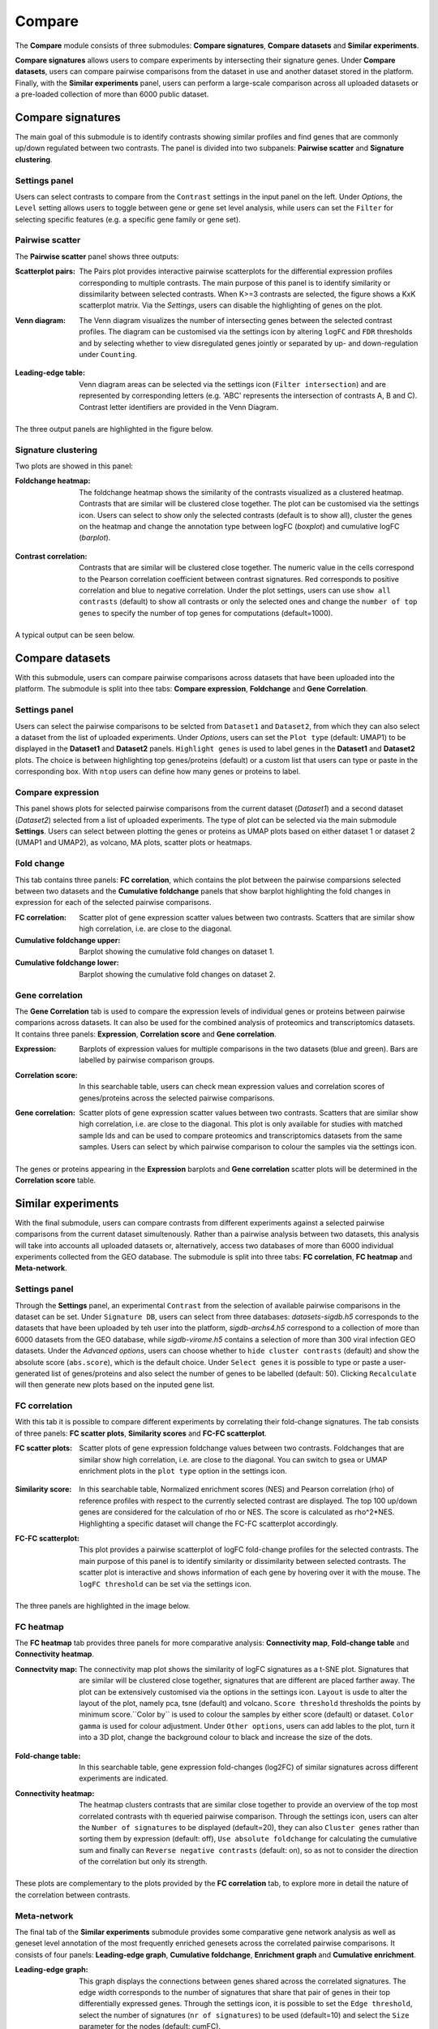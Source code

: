 .. _Compare:


Compare
================================================================================

The **Compare** module consists of three submodules: **Compare signatures**, 
**Compare datasets** and **Similar experiments**.

**Compare signatures** allows users to compare experiments by intersecting 
their signature genes. Under **Compare datasets**, users can compare pairwise comparisons from the dataset in use and another dataset stored in the platform. Finally, with the **Similar experiments** panel, users can perform a large-scale comparison across all uploaded datasets or a pre-loaded collection of more than 6000 public dataset.


Compare signatures
--------------------------------------------------------------------------------

The main goal of this submodule is to identify contrasts showing similar profiles and 
find genes that are commonly up/down regulated between two contrasts. The panel is 
divided into two subpanels: **Pairwise scatter** and **Signature clustering**.
    

Settings panel
~~~~~~~~~~~~~~~~~~~~~~~~~~~~~~~~~~~~~~~~~~~~~~~~~~~~~~~~~~~~~~~~~~~~~~~~~~~~~~~~
Users can select contrasts to compare from the ``Contrast`` settings
in the input panel on the left. Under *Options*, the ``Level`` setting allows users 
to toggle between gene or gene set level analysis, while users can set the ``Filter`` for
selecting specific features (e.g. a specific gene family or gene set). 

.. figure:: figures_v3/SIG_settings.png
    :align: center
    :width: 20%


Pairwise scatter
~~~~~~~~~~~~~~~~~~~~~~~~~~~~~~~~~~~~~~~~~~~~~~~~~~~~~~~~~~~~~~~~~~~~~~~~~~~~~~~~
The **Pairwise scatter** panel shows three outputs:

:**Scatterplot pairs**: The Pairs plot provides interactive pairwise scatterplots for the differential expression 
        profiles corresponding to multiple contrasts. The main purpose of this panel is 
        to identify similarity or dissimilarity between selected contrasts. 
        When K>=3 contrasts are selected, the figure shows a KxK scatterplot matrix. 
        Via the *Settings*, users can disable the highlighting of genes on the plot. 

:**Venn diagram**: The Venn diagram visualizes the number of intersecting genes
        between the selected contrast profiles. The diagram can be customised via 
        the settings icon by altering ``logFC`` and ``FDR`` thresholds and by selecting whether to view 
        disregulated genes jointly or separated by up- and down-regulation under ``Counting``.

	.. figure:: figures_v3/SIG_venn_set.png
   		:align: center
   		:width: 20%

:**Leading-edge table**: Venn diagram areas can be selected via the settings icon (``Filter intersection``) and are represented by corresponding letters 
	(e.g. 'ABC' represents the intersection of contrasts A, B and C). Contrast letter identifiers are provided in the Venn Diagram.

	.. figure:: figures_v3/SIG_le_set.png
    		:align: center
    		:width: 25%

The three output panels are highlighted in the figure below.


.. figure:: figures_v3/SIG_scatter.png
    :align: center
    :width: 100%
        

Signature clustering
~~~~~~~~~~~~~~~~~~~~~~~~~~~~~~~~~~~~~~~~~~~~~~~~~~~~~~~~~~~~~~~~~~~~~~~~~~~~~~~~
Two plots are showed in this panel:

:**Foldchange heatmap**: The foldchange heatmap shows the similarity of the contrasts visualized as 
        a clustered heatmap. Contrasts that are similar will be clustered close together.
        The plot can be customised via the settings icon. Users can select to show 
        only the selected contrasts (default is to show all), cluster the genes on the heatmap and 
	change the annotation type between logFC (*boxplot*) and cumulative logFC (*barplot*).

	.. figure:: figures_v3/SIG_heat_set.png
    		:align: center
    		:width: 30%

:**Contrast correlation**: Contrasts that are similar will be clustered close together. The numeric value in the cells correspond to the Pearson correlation coefficient between contrast signatures. Red corresponds to positive correlation and blue to negative correlation.
        Under the plot settings, users can use ``show all contrasts`` (default) to show all contrasts or only the selected ones and change the 
	``number of top genes`` to specify the number of top genes for computations (default=1000).

	.. figure:: figures_v3/SIG_cc_set.png
   		:align: center
    		:width: 30%

A typical output can be seen below.


.. figure:: figures_v3/SIG_cluster_.png
    :align: center
    :width: 100%


Compare datasets
--------------------------------------------------------------------------------

With this submodule, users can compare pairwise comparisons across datasets that have been uploaded into the platform.
The submodule is split into thee tabs: **Compare expression**, **Foldchange** and **Gene Correlation**.


Settings panel
~~~~~~~~~~~~~~~~~~~~~~~~~~~~~~~~~~~~~~~~~~~~~~~~~~~~~~~~~~~~~~~~~~~~~~~~~~~~~~~~
Users can select the pairwise comparisons to be selcted from ``Dataset1`` and ``Dataset2``, from which they can also select a dataset from the list of uploaded experiments. 
Under *Options*, users can set the ``Plot type`` (default: UMAP1) to be displayed in the **Dataset1** and **Dataset2** panels. ``Highlight genes`` is used to label genes in the **Dataset1** and **Dataset2** plots. The choice is between highlighting top genes/proteins (default) or a custom list that users can type or paste in the corresponding box. With ``ntop`` users can define how many genes or proteins to label.


.. figure:: figures_v3/CD_settings.png
    :align: center
    :width: 20%


Compare expression
~~~~~~~~~~~~~~~~~~~~~~~~~~~~~~~~~~~~~~~~~~~~~~~~~~~~~~~~~~~~~~~~~~~~~~~~~~~~~~~~
This panel shows plots for selected pairwise comparisons from the current dataset (*Dataset1*) and a second dataset (*Dataset2*) selected from a list of uploaded experiments. The type of plot can be selected via the main submodule **Settings**. Users can select between plotting the genes or proteins as UMAP plots based on either dataset 1 or dataset 2 (UMAP1 and UMAP2), as volcano, MA plots, scatter plots or heatmaps.

.. figure:: figures_v3/CD_exp.png
    :align: center
    :width: 100%


Fold change
~~~~~~~~~~~~~~~~~~~~~~~~~~~~~~~~~~~~~~~~~~~~~~~~~~~~~~~~~~~~~~~~~~~~~~~~~~~~~~~~
This tab contains three panels: **FC correlation**, which contains the plot between the pairwise comparsions selected between two datasets and the **Cumulative foldchange** panels that show barplot highlighting the fold changes in expression for each of the selected pairwise comparisons.

:**FC correlation**: Scatter plot of gene expression scatter values between two contrasts. Scatters that are similar show high correlation, i.e. are close to 		the diagonal.
:**Cumulative foldchange** upper: Barplot showing the cumulative fold changes on dataset 1.
:**Cumulative foldchange** lower: Barplot showing the cumulative fold changes on dataset 2.

.. figure:: figures_v3/CD_FC.png
    :align: center
    :width: 100%


Gene correlation
~~~~~~~~~~~~~~~~~~~~~~~~~~~~~~~~~~~~~~~~~~~~~~~~~~~~~~~~~~~~~~~~~~~~~~~~~~~~~~~~
The **Gene Correlation** tab is used to compare the expression levels of individual genes or proteins between pairwise comparions across datasets. It can also be used for the combined analysis of proteomics and transcriptomics datasets. It contains three panels: **Expression**, **Correlation score** and **Gene correlation**.

:**Expression**: Barplots of expression values for multiple comparisons in the two datasets (blue and green). Bars are labelled by pairwise comparison groups.
:**Correlation score**: In this searchable table, users can check mean expression values and correlation scores of genes/proteins across the selected pairwise comparisons.
:**Gene correlation**: Scatter plots of gene expression scatter values between two contrasts. Scatters that are similar show high correlation, i.e. are close to the diagonal. This plot is only available for studies with matched sample Ids and can be used to compare proteomics and transcriptomics datasets from the 	same samples. Users can select by which pairwise comparison to colour the samples via the settings icon.

	.. figure:: figures_v3/CD_gc_opts.png
    		:align: center
    		:width: 30%

The genes or proteins appearing in the **Expression** barplots and **Gene correlation** scatter plots will be determined in the **Correlation score** table.


.. figure:: figures_v3/CD_gc.png
    :align: center
    :width: 100%


Similar experiments
--------------------------------------------------------------------------------

With the final submodule, users can compare contrasts from different experiments against a selected pairwise comparisons from the current dataset simultenously.  Rather than a pairwise analysis between two datasets, this analysis will take into accounts all uploaded datasets or, alternatively, access two databases of more than 6000 individual experiments collected from the GEO database. The submodule is split into three tabs: **FC correlation**, **FC heatmap** and **Meta-network**.


Settings panel
~~~~~~~~~~~~~~~~~~~~~~~~~~~~~~~~~~~~~~~~~~~~~~~~~~~~~~~~~~~~~~~~~~~~~~~~~~~~~~~~
Through the **Settings** panel, an experimental ``Contrast`` from the selection of available pairwise comparisons in the dataset can be set. Under ``Signature DB``, users can select from three databases: *datasets-sigdb.h5* corresponds to the datasets that have been uploaded by teh user into the platform, *sigdb-archs4.h5* correspond to a collection of more than 6000 datasets from the GEO database, while *sigdb-virome.h5* contains a selection of more than 300 viral infection GEO datasets. Under the *Advanced options*, users can choose whether to ``hide cluster contrasts`` (default) and show the absolute score (``abs.score``), which is the default choice. Under ``Select genes`` it is possible to type or paste a user-generated list of genes/proteins and also select the number of genes to be labelled (default: 50). Clicking ``Recalculate`` will then generate new plots based on the inputed gene list. 

.. figure:: figures_v3/SE_settings.png
    :align: center
    :width: 20%


FC correlation
~~~~~~~~~~~~~~~~~~~~~~~~~~~~~~~~~~~~~~~~~~~~~~~~~~~~~~~~~~~~~~~~~~~~~~~~~~~~~~~~
With this tab it is possible to compare different experiments by correlating their fold-change signatures. The tab consists of three panels: **FC scatter plots**, **Similarity scores** and **FC-FC scatterplot**. 

:**FC scatter plots**: Scatter plots of gene expression foldchange values between two contrasts. Foldchanges that are similar show high correlation, i.e. are close to the diagonal. You can switch to gsea or UMAP enrichment plots in the ``plot type`` option in the settings icon.

	.. figure:: figures_v3/SE_fc_set.png
    		:align: center
    		:width: 30%

:**Similarity score**: In this searchable table, Normalized enrichment scores (NES) and Pearson correlation (rho) of reference profiles with respect to the currently selected contrast are displayed. The top 100 up/down genes are considered for the calculation of rho or NES. The score is calculated as rho^2*NES. Highlighting a specific dataset will change the FC-FC scatterplot accordingly.

:**FC-FC scatterplot**: This plot provides a pairwise scatterplot of logFC fold-change profiles for the selected contrasts. The main purpose of this panel is to identify similarity or dissimilarity between selected contrasts. The scatter plot is interactive and shows information of each gene by hovering over it with the mouse. The ``logFC threshold`` can be set via the settings icon.

	.. figure:: figures_v3/SE_fc-fc_set.png
    		:align: center
    		:width: 30%


The three panels are highlighted in the image below. 

.. figure:: figures_v3/SE_FC.png
    :align: center
    :width: 100%

FC heatmap
~~~~~~~~~~~~~~~~~~~~~~~~~~~~~~~~~~~~~~~~~~~~~~~~~~~~~~~~~~~~~~~~~~~~~~~~~~~~~~~~
The **FC heatmap** tab provides three panels for more comparative analysis: **Connectivity map**, **Fold-change table** and **Connectivity heatmap**.

:**Connectvity map**: The connectivity map plot shows the similarity of logFC signatures as a t-SNE plot. Signatures that are similar will be clustered close together, signatures that are different are placed farther away. The plot can be extensively customised via the options in the settings icon. ``Layout`` is usde to alter the layout of the plot, namely pca, tsne (default) and volcano. ``Score threshold`` thresholds the points by minimum score.``Color by`` is used to colour the samples by either score (default) or dataset. ``Color gamma`` is used for colour adjustment. Under ``Other options``, users can add lables to the plot, turn it into a 3D plot, change the background colour to black and increase the size of the dots.

	.. figure:: figures_v3/SE_fc_set.png
    		:align: center
    		:width: 30%

:**Fold-change table**: In this searchable table, gene expression fold-changes (log2FC) of similar signatures across different experiments are indicated.

:**Connectivity heatmap**: The heatmap clusters contrasts that are similar close together to provide an overview of the top most correlated contrasts with th equeried pairwise comparison. Through the settings icon, users can alter the ``Number of signatures`` to be displayed (default=20), they can also ``Cluster genes`` rather than sorting them by expression (default: off), ``Use absolute foldchange`` for calculating the cumulative sum and finally can ``Reverse negative contrasts`` (default: on), so as not to consider the direction of the correlation but only its strength. 

	.. figure:: figures_v3/SE_cm_set.png
    		:align: center
    		:width: 30%


These plots are complementary to the plots provided by the **FC correlation** tab, to explore more in detail the nature of the correlation between contrasts.

.. figure:: figures_v3/SE_heat.png
    :align: center
    :width: 100%



Meta-network
~~~~~~~~~~~~~~~~~~~~~~~~~~~~~~~~~~~~~~~~~~~~~~~~~~~~~~~~~~~~~~~~~~~~~~~~~~~~~~~~
The final tab of the **Similar experiments** submodule provides some comparative gene network analysis as well as geneset level annotation of the most frequently enriched genesets across the correlated pairwise comparisons. It consists of four panels: **Leading-edge graph**, **Cumulative foldchange**, **Enrichment graph** and **Cumulative enrichment**.

:**Leading-edge graph**: This graph displays the connections between genes shared across the correlated signatures. The edge width corresponds to the number of signatures that share that pair of genes in their top differentially expressed genes. Through the settings icon, it is possible to set the ``Edge threshold``, select the number of signatures (``nr of signatures``) to be used (default=10) and select the ``Size`` parameter for the nodes (default: cumFC).

	.. figure:: figures_v3/SE_le_set.png
    		:align: center
    		:width: 30%

:**Cumulative foldchange**: The barplot visualizes the cumulative foldchange between the top-10 most similar profiles. Genes that are frequently shared with high foldchange will show a higher cumulative score. You can choose between signed or ``Absolute foldchange`` in the options and use ``order by`` to order the plot by FC or cumulative FC (cumFC, default).

	.. figure:: figures_v3/SE_ce_set.png
    		:align: center
    		:width: 30%

:**Enrichment graph**: In this graph, the edge width corresponds to the number of signatures that share that pair of genesets in their top enriched genesets. In the plot options you can set the ``Edge threshold``, the number of similar experiments to consider (``N-neighbours``, default=10), whether to add a ``Odd ratio weighting`` (default: off) and the parameter to be used for the node ``Size`` (default: cumFC).

	.. figure:: figures_v3/SE_eg_set.png
    		:align: center
    		:width: 30%

:**Cumulative enrichment**: In this plot, gene sets that are frequently shared with high enrichment will show a higher cumulative scores. You can choose between signed or ``Absolute foldchange`` in the options and use ``order by`` to order the plot by FC or cumulative FC (cumFC, default).

	.. figure:: figures_v3/SE_ce_set.png
    		:align: center
    		:width: 30%


These plots are complementary to the plots provided by the **FC correlation** tab, to explore more in detail the nature of the correlation between contrasts.

.. figure:: figures_v3/SE_meta.png
    :align: center
    :width: 100%
